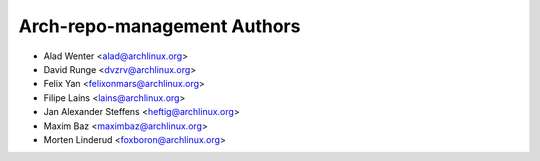 ============================
Arch-repo-management Authors
============================

* Alad Wenter <alad@archlinux.org>
* David Runge <dvzrv@archlinux.org>
* Felix Yan <felixonmars@archlinux.org>
* Filipe Laíns <lains@archlinux.org>
* Jan Alexander Steffens <heftig@archlinux.org>
* Maxim Baz <maximbaz@archlinux.org>
* Morten Linderud <foxboron@archlinux.org>
